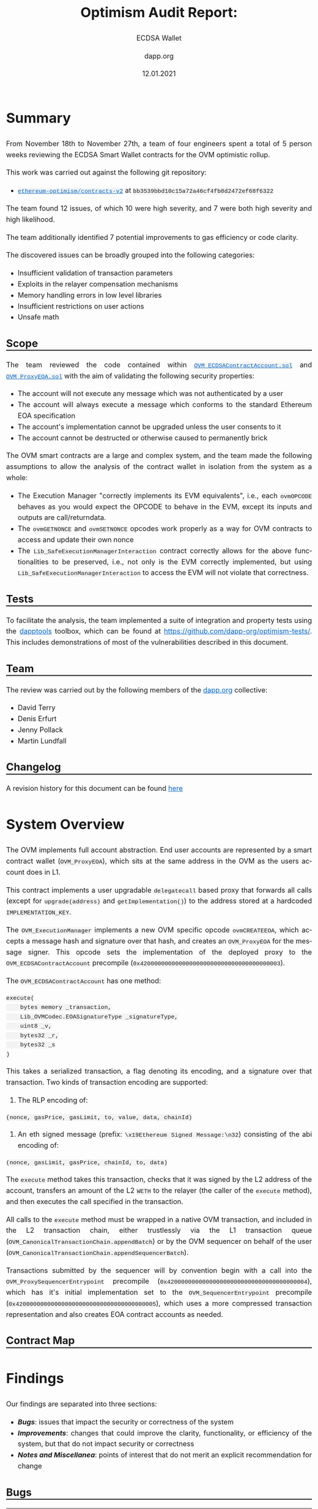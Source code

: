 #+TITLE: Optimism Audit Report:
#+SUBTITLE: ECDSA Wallet
#+DATE: 12.01.2021
#+AUTHOR: dapp.org
#+EMAIL: fv@dapp.org.uk
#+OPTIONS: ':nil *:t -:t ::t <:t H:3 \n:nil ^:t arch:headline
#+OPTIONS: author:t c:nil creator:comment d:(not "LOGBOOK") date:t
#+OPTIONS: e:t email:t f:t inline:t num:t p:nil pri:nil stat:t
#+OPTIONS: tags:t tasks:t tex:t timestamp:t toc:3 todo:t |:t
#+OPTIONS: num:0 html-postamble:nil title:nil
#+HTML_HEAD_EXTRA: <style> body { line-height: 1.6; font-size: 18px; padding: 0 10px;text-align: justify;text-justify: inter-word; margin: 60px auto; max-width: 800px; } h2,h2,h3{line-height:1.2} a:link { color: #0466c8; } a:visited { color: #0466c8; } code, .code { font-family: Consolas, "Liberation Mono", Menlo, Courier, monospace; font-size: 1.125rem; line-height: 1.6; padding: 0; padding-top: 0; padding-bottom: 0; margin: 0; font-size: 85%; background-color: rgba(0,0,0,0.04); border-radius: 3px; } h2 { border-bottom: 3px solid #444; } h3 { text-decoration: underline; } h4 { font-style: italic } table { width: 100% } .src,.example {background: #292929; color: #fafafa; font-size: 16px; padding: 0; padding: 10px;} img { width: 100% } blockquote {margin: 20px; padding: 20px; border-left: 2px solid; font-style: italic }</style>
#+DESCRIPTION:
#+EXCLUDE_TAGS: noexport
#+KEYWORDS:
#+LANGUAGE: en
#+SELECT_TAGS: export
#+LATEX_HEADER: \usepackage[a4paper]{anysize}
#+LATEX_HEADER: \usepackage[margin=2cm]{geometry}

#+BEGIN_SRC emacs-lisp :exports none :results none
  (setq org-html-preamble-format
	'(("en"
	   "<h1 class=\"title\">%t</h1>	
  	  <h1 class=\"subtitle\">%s</h1>
	    <p class=\"subtitle\"><i>%a</i></p>
	    <p class=\"subtitle\">%e</p>
	    <p class=\"subtitle\">%d </p><br></br>")))
#+END_SRC

* Summary

From November 18th to November 27th, a team of four engineers spent a total
of 5 person weeks reviewing the ECDSA Smart Wallet contracts for the OVM
optimistic rollup.

This work was carried out against the following git repository:

- [[https://github.com/ethereum-optimism/contracts-v2][=ethereum-optimism/contracts-v2=]] at =bb3539bbd10c15a72a46cf4fb8d2472ef68f6322=

The team found 12 issues, of which 10 were high severity, and 7 were both high
severity and high likelihood.

The team additionally identified 7 potential improvements to gas efficiency or
code clarity.

The discovered issues can be broadly grouped into the following categories:

- Insufficient validation of transaction parameters
- Exploits in the relayer compensation mechanisms
- Memory handling errors in low level libraries
- Insufficient restrictions on user actions
- Unsafe math

** Scope

The team reviewed the code contained within [[https://github.com/ethereum-optimism/contracts-v2/blob/bb3539bbd10c15a72a46cf4fb8d2472ef68f6322/contracts/optimistic-ethereum/OVM/accounts/OVM_ECDSAContractAccount.sol][=OVM_ECDSAContractAccount.sol=]] and
[[https://github.com/ethereum-optimism/contracts-v2/blob/bb3539bbd10c15a72a46cf4fb8d2472ef68f6322/contracts/optimistic-ethereum/OVM/accounts/OVM_ProxyEOA.sol][=OVM_ProxyEOA.sol=]] with the aim of validating the following security properties:

- The account will not execute any message which was not authenticated by a user
- The account will always execute a message which conforms to the standard Ethereum EOA specification
- The account's implementation cannot be upgraded unless the user consents to it
- The account cannot be destructed or otherwise caused to permanently brick

The OVM smart contracts are a large and complex system, and the team made the
following assumptions to allow the analysis of the contract wallet in isolation
from the system as a whole:

- The Execution Manager "correctly implements its EVM equivalents", i.e., each
  =ovmOPCODE= behaves as you would expect the OPCODE to behave in the EVM, except
  its inputs and outputs are call/returndata.
- The =ovmGETNONCE= and =ovmSETNONCE= opcodes work properly as a way for OVM
  contracts to access and update their own nonce
- The =Lib_SafeExecutionManagerInteraction= contract correctly allows for the
  above functionalities to be preserved, i.e., not only is the EVM correctly
  implemented, but using =Lib_SafeExecutionManagerInteraction= to access the EVM
  will not violate that correctness.

** Tests

To facilitate the analysis, the team implemented a suite of integration and
property tests using the [[https://github.com/dapphub/dapptools][dapptools]] toolbox, which can be found at
[[https://github.com/dapp-org/optimism-tests/]].
This includes demonstrations of most of the vulnerabilities described in this document.

** Team

The review was carried out by the following members of the [[http://dapp.org][dapp.org]] collective:

- David Terry
- Denis Erfurt
- Jenny Pollack
- Martin Lundfall

** Changelog

A revision history for this document can be found [[https://github.com/dapp-org/optimism-report/commits/main][here]]

* System Overview

The OVM implements full account abstraction. End user accounts are
represented by a smart contract wallet (=OVM_ProxyEOA=), which sits
at the same address in the OVM as the users account does in L1.

This contract implements a user upgradable =delegatecall= based proxy that
forwards all calls (except for =upgrade(address)= and =getImplementation()=) to the
address stored at a hardcoded =IMPLEMENTATION_KEY=.

The =OVM_ExecutionManager= implements a new OVM specific opcode =ovmCREATEEOA=,
which accepts a message hash and signature over that hash, and creates an
=OVM_ProxyEOA= for the message signer. This opcode sets the implementation of the
deployed proxy to the =OVM_ECDSAContractAccount= precompile (=0x4200000000000000000000000000000000000003=).

The =OVM_ECDSAContractAccount= has one method:

#+BEGIN_SRC solidity
execute(
    bytes memory _transaction,
    Lib_OVMCodec.EOASignatureType _signatureType,
    uint8 _v,
    bytes32 _r,
    bytes32 _s
)
#+END_SRC

This takes a serialized transaction, a flag denoting its encoding, and a
signature over that transaction. Two kinds of transaction encoding are
supported:

1. The RLP encoding of:

#+BEGIN_SRC
(nonce, gasPrice, gasLimit, to, value, data, chainId)
#+END_SRC

2. An eth signed message (prefix: =\x19Ethereum Signed Message:\n32=) consisting of the abi encoding of:

#+BEGIN_SRC
(nonce, gasLimit, gasPrice, chainId, to, data)
#+END_SRC

The =execute= method takes this transaction, checks that it was signed by the
L2 address of the account, transfers an amount of the L2 =WETH= to the relayer
(the caller of the =execute= method), and then executes the call specified in the
transaction.

All calls to the =execute= method must be wrapped in a native OVM transaction, and
included in the L2 transaction chain, either trustlessly via the L1 transaction
queue (=OVM_CanonicalTransactionChain.appendBatch=) or by the OVM sequencer on
behalf of the user (=OVM_CanonicalTransactionChain.appendSequencerBatch=).

Transactions submitted by the sequencer will by convention begin with a call
into the =OVM_ProxySequencerEntrypoint= precompile
(=0x4200000000000000000000000000000000000004=), which has it's initial
implementation set to the =OVM_SequencerEntrypoint= precompile
(=0x4200000000000000000000000000000000000005=), which uses a more compressed
transaction representation and also creates EOA contract accounts as needed.

** Contract Map

#+BEGIN_EXPORT html
<img src=./resources/contract_account_map.svg />
#+END_EXPORT

* Findings

Our findings are separated into three sections:

- *[[Bugs]]*: issues that impact the security or correctness of the system
- *[[Improvements]]*: changes that could improve the clarity, functionality, or efficiency of the system, but that do not impact security or correctness
- *[[Notes and Miscellanea]]*: points of interest that do not merit an explicit recommendation for change

** Bugs

| *Finding*                                                                           | *Severity* | *Likelihood* | *Addressed* |
|-------------------------------------------------------------------------------------+------------+--------------+-------------|
| [[B01 L1 transactions can be replayed on L2]]                                           | High       | High         | [[https://github.com/ethereum-optimism/contracts-v2/commit/0aa6e3a6380480355efe2afccc064bbd52d0be77][=0aa6e3a=]]   |
|-------------------------------------------------------------------------------------+------------+--------------+-------------|
| [[B02 Relayer can provide insufficient gas for inner transaction]]                      | High       | High         | [[https://github.com/ethereum-optimism/contracts-v2/commit/6a4d48ae185b7ea984bdac84e08f0b4da3e5e5cc][=6a4d48a=]]   |
|-------------------------------------------------------------------------------------+------------+--------------+-------------|
| [[B03 Account overcharges fees if the tx uses less gas then specified in gasLimit]]     | High       | High         | No          |
|-------------------------------------------------------------------------------------+------------+--------------+-------------|
| [[B04 Arithmetic overflow in relayer fee calculation]]                                  | High       | High         | No          |
|-------------------------------------------------------------------------------------+------------+--------------+-------------|
| [[B05 Arithmetic underflow in gas limit calculation]]                                   | High       | High         | [[https://github.com/ethereum-optimism/contracts-v2/commit/6a4d48ae185b7ea984bdac84e08f0b4da3e5e5cc][=6a4d48a=]]   |
|-------------------------------------------------------------------------------------+------------+--------------+-------------|
| [[B06 Transactions can be executed despite failing gas transfer]]                       | High       | High         | [[https://github.com/ethereum-optimism/contracts-v2/commit/46e2f65cf6cc33fc78adf399d9ab059d4de759e3][=46e2f65=]]   |
|-------------------------------------------------------------------------------------+------------+--------------+-------------|
| [[B07 Incorrect casting in =LibBytes32.fromAddress= ]]                                  | High       | High         | [[https://github.com/ethereum-optimism/contracts-v2/commit/244424f14a9d3f4023d68d01b1ed0074d05efcb4][=244424f=]]   |
|-------------------------------------------------------------------------------------+------------+--------------+-------------|
| [[B08 Arithmetic overflow in input validation for =LibBytesUtils.slice=]]               | High       | Low          | [[https://github.com/ethereum-optimism/contracts-v2/commit/6712904754728a0bd195bc654d977bafa6ae8fbe][=6712904=]]   |
|-------------------------------------------------------------------------------------+------------+--------------+-------------|
| [[B09 Memory corruption in =Lib_RLPWriter.writeAddress= ]]                              | High       | Low          | [[https://github.com/ethereum-optimism/contracts-v2/commit/96baeba3feabdac09c9d9dd121c31bc2d2b63e7e][=96baeba=]]   |
|-------------------------------------------------------------------------------------+------------+--------------+-------------|
| [[B10 Memory corruption in =LibBytesUtils.slice= ]]                                     | High       | Low          | [[https://github.com/ethereum-optimism/contracts-v2/pull/171/commits/ca84d456898b1a9aa3c7330d7833794e79aa0ef5][=ca84d45=]]   |
|-------------------------------------------------------------------------------------+------------+--------------+-------------|
| [[B11 =ovmSETNONCE= and =ovmCREATE= allows users to overflow their nonce]]              | Medium     | High         | No          |
|-------------------------------------------------------------------------------------+------------+--------------+-------------|
| [[B12 The =value= of a transaction is silently ignored in =OVM_ECDSAContractAccount= ]] | Low        | High         | No          |
|-------------------------------------------------------------------------------------+------------+--------------+-------------|

*** B01 L1 transactions can be replayed on L2

The =chainID= field in the transaction passed to the =execute= method in the
=ECDSAContractAccount= is not checked, and as such L1 messages can be replayed by
anyone on L2.

When combined with [[B02 Relayer can provide insufficient gas for inner transaction][B02]], this allows an attacker to steal from any user that
reuses their L1 address on L2 by replaying L1 transactions with insufficient
gas and pocketing the excess.

The amount stolen is limited by the total amount ever spent on gas by that
account on L1, and the attacker must also pay to include the replayed
transactions on L2. Nevertheless, it seems reasonable to suggest that the
attacker could profit to the tune of several hundred or thousand dollars for an
active L1 account.

*** B02 Relayer can provide insufficient gas for inner transaction

The gas specified in the transaction to be executed by the =ECDSAContractAccount=
can be higher than the gas provided by the relayer. This allows the relaying party
to force any transactions to run out of gas at will, while still incrementing the nonce
and marking the transaction as executed.

As noted below, the relayer always receives =gasLimit * gasPrice= L2 WETH as
payment, independent of the actual gas used during execution. This means that
relayers can profit by forcing an out of gas in the execution of the relayed
transaction, while still collecting the full gas payment.

In order to guarantee that the gas provided by the relayer is sufficient to execute the
transaction with =decodedTx.gasLimit= gas forwarded to the inner call, we recommend
to add a check:
#+BEGIN_SRC solidity
Lib_SafeExecutionManagerWrapper.safeREQUIRE(
    gasleft() >= safeAdd(decodedTx.gasLimit, buffer)
)
#+END_SRC
where =buffer= is sufficient to cover the gas costs of all of the transactions up to
and including the =CALL/CREATE= which forms the entrypoint of the transaction.

*** B03 Account overcharges fees if the tx uses less gas then specified in gasLimit

The fee that pays gas for the transaction in the =OVM_ECDSAContractAccount= is
computed directly by =gasLimit * gasPrice= and is not dependent on the actual gas used.

This leads to users overpaying for transactions when supplying more gas then necessary.

The audit team recommends that the remaining gas should be returned back to the user
after the call is performed.

*** B04 Arithmetic overflow in relayer fee calculation

The calculation of the fee paid to the relayer in the =ECDSAContractAccount=
is made using unchecked arithmetic (=uint256 fee = decodedTx.gasLimit *
decodedTx.gasPrice=), where both =gasLimit= and =gasPrice= are user provided. This
allows users to craft transactions that have a very high gas price or gas limit which
do not result in a corresponding fee payment to the relayer.

*** B05 Arithmetic underflow in gas limit calculation

A similar issue exists in the calculation of the gas limit to be used when
creating a new contract. In this case, setting a gas limit lower than =2000=
results in an arithmetic underflow, and a huge gas limit will be passed to
the call to =LibSafeExecutionManagerWrapper.safeCREATE=.

This allows users to execute transactions at a very high cost without sufficient
compensation to the relayer.

*** B06 Transactions can be executed despite failing gas transfer

The call to =transfer= L2 WETH to pay for gas usage =ECDSAContractAccount=
can REVERT, and the transaction will still execute despite the relayer not
being compensated for the gas usage.

The audit team recommends to require a successful =transfer= before executing
the transaction.

*** B07 Incorrect casting in =LibBytes32.fromAddress=

In =Lib_Bytes32Utils=, the =address= =_in= is cast to a =bytes32= as:
=bytes32(bytes20(_in))=. The =bytes20= cast right pads its argument,
which makes this casting inconsistent with the corresponding =toAddress=
cast: =address(uint160(uint256(_in)))= which assumes the argument to be left padded.

*** B08 Arithmetic overflow in input validation for =LibBytesUtils.slice=

A lack of safemath on [[https://github.com/ethereum-optimism/contracts-v2/blob/bb3539bbd10c15a72a46cf4fb8d2472ef68f6322/contracts/optimistic-ethereum/libraries/utils/Lib_BytesUtils.sol#L168][L168]] and [[https://github.com/ethereum-optimism/contracts-v2/blob/bb3539bbd10c15a72a46cf4fb8d2472ef68f6322/contracts/optimistic-ethereum/libraries/utils/Lib_BytesUtils.sol#L100][L100]] in =LibBytesUtils= can cause
malformed input data to bypass the out of bounds check, which leads to
=slice= trying to allocate =2 ^ 256 -1= bytes of memory, for example
given the input =LibBytesUtils.slice(bytes(""), 1)=.

This will clearly always fail and consume all available gas.

Recommendation: use safemath here, and elsewhere.

As of version =0.6.0=, Solidity supports slices of bytestrings natively.
However, only calldata bytestrings are currently supported.
The audit team recommends using native slices wherever possible
instead of the custom implementation in =LibBytesUtils=.

*** B09 Memory corruption in =Lib_RLPWriter.writeAddress=

There is a memory corruption issue in =Lib_RLPWriter= that can cause unexpected
division by zero, resulting in an assertion violation and unexpected
transaction failures.

The error (as well as the related problem in =LibBytesUtils.slice=)
stems from an incorrect usage of the Solidity [[https://docs.soliditylang.org/en/latest/internals/layout_in_memory.html][free memory pointer]].

By convention, Solidity stores the currently allocated memory size
at memory locations =0x40-0x5f=, which can be retrieved by =mload(0x40)=
in assembly. However, memory is not guaranteed to be empty at this location as:

#+BEGIN_QUOTE
Solidity always places new objects at the free memory pointer and memory is
never freed (this might change in the future).
#+END_QUOTE

Recommendation: always make sure to clear memory before writing.

*** B10 Memory corruption in =LibBytesUtils.slice=

The assembly code in =LibBytesUtils.slice= suffers from the same problem as
=Lib_RLPWriter.writeAddress= wherein memory is not cleared before it is being
used, leading to incorrect output and OOG errors.

The code here is copied from [[https://github.com/GNSPS/solidity-bytes-utils/][solidity-bytes-utils]] by Gonçalo Sá. The audit team
notified the author who promptly addressed the issue with this [[https://github.com/GNSPS/solidity-bytes-utils/pull/43][fix]].

*** B11 =ovmSETNONCE= and =ovmCREATE= allows users to overflow their nonce

The =ovmSETNONCE= opcode allows users to set their nonce to an arbitrary value,
including =uint(-1)=. It also contains a check ensuring that the new nonce is
greater than the current nonce. This check is not present if the nonce is
incremented during a contract deployment with =ovmCREATE=.

If users set their nonce to =uint(-1)= and call =ovmCREATE=, the nonce will overflow
and will end up 0.

This allows for users to replay their own transactions, which means that the OVM
chain can have multiple state transitions triggered by the same transaction hash,
invalidating the assumption made by ethereum clients that transaction hashes are
sufficient to identify transactions.

*** B12 The =value= of a transaction is silently ignored in =OVM_ECDSAContractAccount=

The =value= field in the transaction passed to =OVM_ECDSAContractAccount= is
silently ignored. Since native ether does not exist as such on L2, a nonzero =value= doesn't
have any effect. Regardless, accepting nonzero values can lead to confusion and the risk of
social engineering attacks depending on how these are displayed by chain explorers, etc.

The audit team recommends to add a check that will call =safeREVERT= if the =_transaction.value=
field is non-zero.


** Improvements

| *Recommendation*                                                 | *Implemented* |
|--------------------------------------------------------------------------+---------------|
| [[I01 Use safemath]]                                                     | No            |
|--------------------------------------------------------------------------+---------------|
| [[I02 Replace usage of =Lib_BytesUtils.concat= with =abi.encodePacked=]] | No            |
|--------------------------------------------------------------------------+---------------|
| [[I03 Use =EIP-1967= for administering proxy implementation slots]]      | No            |
|--------------------------------------------------------------------------+---------------|
| [[I04 Make use of =immutable=]]                                          | No            |
|--------------------------------------------------------------------------+---------------|
| [[I05 Redundant casts in =OVM_SequencerEntrypoint=]]                     | No            |
|--------------------------------------------------------------------------+---------------|
| [[I06 Missing documentation for location of =v= parameter in calldata]]  | No            |
|--------------------------------------------------------------------------+---------------|
| [[I07 Avoid duplication of transaction type enum]]                       | No            |
|--------------------------------------------------------------------------+---------------|

*** I01 Use safemath

The OVM contracts make extensive use of unchecked arithmetic, even in
calculations involving values that can be controlled by end users. This makes
reasoning about the code significantly more challenging and unnecessarily
increases the risk of an unintentional overflow (several such issues were found
as part of this engagement).

The audit team recommends replacing all uses of unchecked arithmetic with a safe
math abstraction that calls =OVM_ExecutionManager.safeRevert= if an overflow is detected.

*** I02 Replace usage of =Lib_BytesUtils.concat= with =abi.encodePacked=

=Lib_BytesUtils.concat= is a complex piece of hand written assembly. The same
result can be achieved by using =abi.encodePacked=.

The audit team recommends relying on the standard and well tested implementation
in the =solc= compiler and replacing all usage of =Lib_BytesUtils.concat= with
=abi.encodePacked=.

*** I03 Use =EIP-1967= for administering proxy implementation slots

[[https://eips.ethereum.org/EIPS/eip-1967][=EIP-1967=]] specifies a standard storage slot to be used for proxy implementation
addresses.

Usage of this standardized storage slot would enable easier integration of the
OVM into block explorers or other external tooling.

*** I04 Make use of =immutable=

The following storage variables do not change after construction and can be made
immutable:

- =OVM_StateTransitioner.preStateRoot=
- =OVM_StateTransitioner.stateTransitionIndex=
- =OVM_StateTransitioner.transactionhash=
- =OVM_CanonicalTransactionChain.forceInclusionPeriodSeconds=
- =OVM_ExecutionManager.safetyChecker=

*** I05 Redundant casts in =OVM_SequencerEntrypoint=

Lines [[https://github.com/ethereum-optimism/contracts-v2/blob/bb3539bbd10c15a72a46cf4fb8d2472ef68f6322/contracts/optimistic-ethereum/OVM/precompiles/OVM_SequencerEntrypoint.sol#L61][61]] and [[https://github.com/ethereum-optimism/contracts-v2/blob/bb3539bbd10c15a72a46cf4fb8d2472ef68f6322/contracts/optimistic-ethereum/OVM/precompiles/OVM_SequencerEntrypoint.sol#L77][71]] of =OVM_SequqncerEntrypoint= contain redundant casts to =uint8= for
the =v= value of the signature. =v= is already given type =uint8= on line [[https://github.com/ethereum-optimism/contracts-v2/blob/bb3539bbd10c15a72a46cf4fb8d2472ef68f6322/contracts/optimistic-ethereum/OVM/precompiles/OVM_SequencerEntrypoint.sol#L46][46]].

These can be safely removed.

*** I06 Missing documentation for location of =v= parameter in calldata

The documentation of the expected calldata layout for the
=OVM_SequencerEntrypoint= is missing an entry for the =v= parameter of the
signature.

*** I07 Avoid duplication of transaction type enum

Both =Lib_OVMCodec= and =OVM_SequencerEntryPoint= contain separate definitions of
semantically equivalent transaction type enums.

The audit team recommends removing the enum from =OVM_SequencerEntryPoint= and
using the implementation from =Lib_OVMCodec= throughout.

** Notes and Miscellanea

*** Use of =ABIEncoderV2=

The OVM contracts use the ABIEncoderV2. Although recently moved out of
"experimental" status, the V2 encoder is still less tested than the V1 encoder
and has been the cause of many recent =solc= bugs ([[https://docs.soliditylang.org/en/v0.7.5/bugs.html][ref]]). Usage of the V2 encoder
increases the risk that a vulnerability will be introduced into the contracts
by =solc= during compilation.

*** Very high values accepted for transaction parameters

The =ECDSAContractAccount= accepts transactions with =gasLimit= and =nonce= of
=uint256=, whereas =geth= caps these values as the max value of a =uint64=.

*** Inconsistent ordering of transaction fields

The ordering of fields in the two transaction encodings supported by the
=ECDSAContractAccount= differs. This may make life slightly harder for those
integrating with the OVM.

*** Unchecked EOA creation

The =ovmCREATEOA= opcode does perform any checks on the contents of the message
it has been passed, and as such allows anyone to create an EOA on the OVM on
behalf of any possible public key, [[https://crypto.stackexchange.com/questions/50279/how-should-ecdsa-handle-the-null-hash/50290#50290][by passing =messageHash=0= hash]].

*** Relayers must maintain an implementation allowlist

EOA accounts can be arbitrarily upgraded by their users, including to an
implementation that does not pay a relayer fee. Relayers should maintain a
client side allowlist of known good EOA implementations.

*** Use of =address(0)= as a sentinel value may interfere with trading workflows

Traders often use transactions to the zero address as a way to cancel pending orders.

The usage of transactions to zero as a sentinel value to indicate contract
creation within the =ECDSAContractAccount= may interfere with these workflows.

* Appendix A. Bug Classifications

| *Severity*      |                                                                                                           |
|---------------+-----------------------------------------------------------------------------------------------------------|
| /informational/ | The issue does not have direct implications for functionality, but could be relevant for understanding.   |
| /low/           | The issue has no security implications, but could affect some behaviour in an unexpected way.             |
| /medium/        | The issue affects some functionality, but does not result in economically significant loss of user funds. |
| /high/          | The issue can cause loss of user funds.                                                                   |
|---------------+-----------------------------------------------------------------------------------------------------------|
| *Likelihood*    |                                                                                                           |
|---------------+-----------------------------------------------------------------------------------------------------------|
| /low/           | The system is unlikely to be in a state where the bug would occur or could be made to occur by any party. |
| /medium/        | It is fairly likely that the issue could occur or be made to occur by some party.                         |
| /high/          | It is very likely that the issue could occur or could be exploited by some parties.                       |

# adds nice anchor links on hover to headings: https://github.com/bryanbraun/anchorjs
# has to be added here at the end or it doesn't work for some reason
#+BEGIN_EXPORT html
<script src="https://cdn.jsdelivr.net/npm/anchor-js/anchor.min.js"></script>
<script> anchors.add(); </script>
#+END_EXPORT
